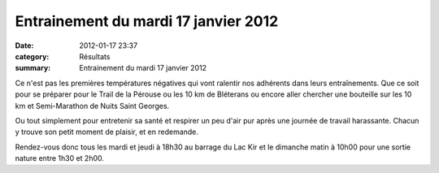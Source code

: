 Entrainement du mardi 17 janvier 2012
=====================================

:date: 2012-01-17 23:37
:category: Résultats
:summary: Entrainement du mardi 17 janvier 2012

|P1000618.JPG|


Ce n'est pas les premières températures négatives qui vont ralentir nos adhérents dans leurs entraînements. Que ce soit pour se préparer pour le Trail de la Pérouse ou les 10 km de Bléterans ou encore aller chercher une bouteille sur les 10 km et Semi-Marathon de Nuits Saint Georges.


Ou tout simplement pour entretenir sa santé et respirer un peu d'air pur après une journée de travail harassante. Chacun y trouve son petit moment de plaisir, et en redemande.


Rendez-vous donc tous les mardi et jeudi à 18h30 au barrage du Lac Kir et le dimanche matin à 10h00 pour une sortie nature entre 1h30 et 2h00.

.. |P1000618.JPG| image:: http://assets.acr-dijon.org/old/httpimgover-blogcom500x3750120862entrainement2012-p1000618.JPG
